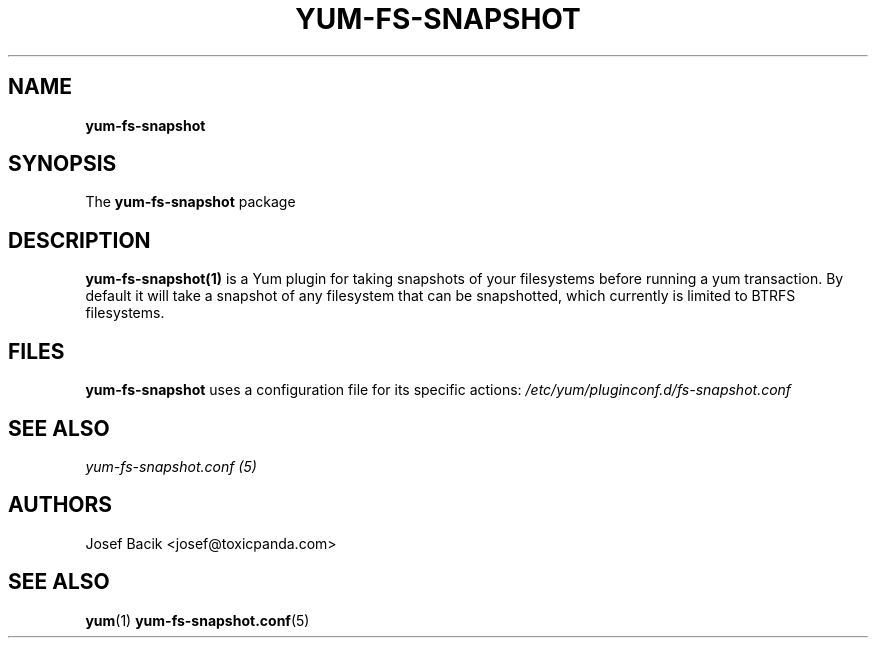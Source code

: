 .\" yum-fs-snapshot
.TH YUM-FS-SNAPSHOT 1 "14 December 2009" "" "User Manuals"
.SH NAME
.B yum-fs-snapshot
.SH SYNOPSIS
The
.B yum-fs-snapshot
package
.SH DESCRIPTION
.BR yum-fs-snapshot(1)
is a Yum plugin for taking snapshots of your filesystems before running a yum
transaction.  By default it will take a snapshot of any filesystem that can be
snapshotted, which currently is limited to BTRFS filesystems. 
.SH FILES
.B yum-fs-snapshot
uses a configuration file for its specific actions: 
.I /etc/yum/pluginconf.d/fs-snapshot.conf
.RS
.SH SEE ALSO
.nf
.I yum-fs-snapshot.conf (5)
.fi
.PP
.SH AUTHORS
.nf
Josef Bacik <josef@toxicpanda.com>
.fi
.SH "SEE ALSO"
.BR yum (1)
.BR yum-fs-snapshot.conf (5)
